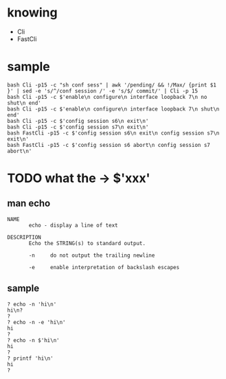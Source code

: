 * knowing

- Cli
- FastCli
  
* sample

#+begin_example
bash Cli -p15 -c "sh conf sess" | awk '/pending/ && !/Max/ {print $1 }' | sed -e 's/^/conf session /' -e 's/$/ commit/' | Cli -p 15
bash Cli -p15 -c $'enable\n configure\n interface loopback 7\n no shut\n end'      
bash Cli -p15 -c $'enable\n configure\n interface loopback 7\n shut\n end'
bash Cli -p15 -c $'config session s6\n exit\n'
bash Cli -p15 -c $'config session s7\n exit\n'
bash FastCli -p15 -c $'config session s6\n exit\n config session s7\n exit\n'
bash FastCli -p15 -c $'config session s6 abort\n config session s7 abort\n'
#+end_example

* TODO what the -> $'xxx'

** man echo

#+begin_example
NAME
       echo - display a line of text

DESCRIPTION
       Echo the STRING(s) to standard output.

       -n     do not output the trailing newline

       -e     enable interpretation of backslash escapes
#+end_example

** sample

#+begin_example
  ? echo -n 'hi\n'
  hi\n?
  ?
  ? echo -n -e 'hi\n'
  hi
  ?
  ? echo -n $'hi\n'
  hi
  ?
  ? printf 'hi\n'
  hi
  ?
#+end_example
